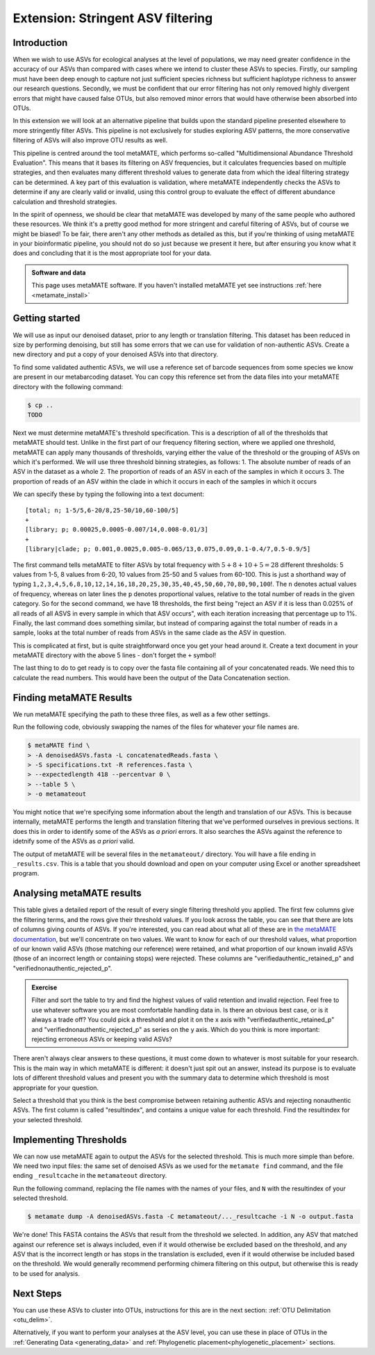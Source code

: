 .. _metamate:

==================================
Extension: Stringent ASV filtering
==================================

Introduction
============

When we wish to use ASVs for ecological analyses at the level of populations, we may need greater confidence in the accuracy of our ASVs than compared with cases where we intend to cluster these ASVs to species. Firstly, our sampling must have been deep enough to capture not just sufficient species richness but sufficient haplotype richness to answer our research questions. Secondly, we must be confident that our error filtering has not only removed highly divergent errors that might have caused false OTUs, but also removed minor errors that would have otherwise been absorbed into OTUs. 

In this extension we will look at an alternative pipeline that builds upon the standard pipeline presented elsewhere to more stringently filter ASVs. This pipeline is not exclusively for studies exploring ASV patterns, the more conservative filtering of ASVs will also improve OTU results as well.

This pipeline is centred around the tool metaMATE, which performs so-called "Multidimensional Abundance Threshold Evaluation". This means that it bases its filtering on ASV frequencies, but it calculates frequencies based on multiple strategies, and then evaluates many different threshold values to generate data from which the ideal filtering strategy can be determined. A key part of this evaluation is validation, where metaMATE independently checks the ASVs to determine if any are clearly valid or invalid, using this control group to evaluate the effect of different abundance calculation and threshold strategies.

In the spirit of openness, we should be clear that metaMATE was developed by many of the same people who authored these resources. We think it's a pretty good method for more stringent and careful filtering of ASVs, but of course we might be biased! To be fair, there aren't any other methods as detailed as this, but if you're thinking of using metaMATE in your bioinformatic pipeline, you should not do so just because we present it here, but after ensuring you know what it does and concluding that it is the most appropriate tool for your data.

.. admonition:: Software and data
	:class: green

	This page uses metaMATE software. If you haven't installed metaMATE yet see instructions :ref:`here <metamate_install>`


Getting started
===============

We will use as input our denoised dataset, prior to any length or translation filtering. This dataset has been reduced in size by performing denoising, but still has some errors that we can use for validation of non-authentic ASVs. Create a new directory and put a copy of your denoised ASVs into that directory.

To find some validated authentic ASVs, we will use a reference set of barcode sequences from some species we know are present in our metabarcoding dataset. You can copy this reference set from the data files into your metaMATE directory with the following command:

.. code-block:: bash
	
	$ cp ..
	TODO

Next we must determine metaMATE's threshold specification. This is a description of all of the thresholds that metaMATE should test. Unlike in the first part of our frequency filtering section, where we applied one threshold, metaMATE can apply many thousands of thresholds, varying either the value of the threshold or the grouping of ASVs on which it's performed. We will use three threshold binning strategies, as follows:
1. The absolute number of reads of an ASV in the dataset as a whole
2. The proportion of reads of an ASV in each of the samples in which it occurs
3. The proportion of reads of an ASV within the clade in which it occurs in each of the samples in which it occurs

We can specify these by typing the following into a text document:

.. parsed-literal::
	
	[total; n; 1-5/5,6-20/8,25-50/10,60-100/5]
	+
	[library; p; 0.00025,0.0005-0.007/14,0.008-0.01/3]
	+
	[library|clade; p; 0.001,0.0025,0.005-0.065/13,0.075,0.09,0.1-0.4/7,0.5-0.9/5]

The first command tells metaMATE to filter ASVs by total frequency with :math:`5 + 8 + 10 + 5 = 28` different thresholds: 5 values from 1-5, 8 values from 6-20, 10 values from 25-50 and 5 values from 60-100. This is just a shorthand way of typing ``1,2,3,4,5,6,8,10,12,14,16,18,20,25,30,35,40,45,50,60,70,80,90,100``!. The ``n`` denotes actual values of frequency, whereas on later lines the ``p`` denotes proportional values, relative to the total number of reads in the given category. So for the second command, we have 18 thresholds, the first being "reject an ASV if it is less than 0.025% of all reads of all ASVS in every sample in which that ASV occurs", with each iteration increasing that percentage up to 1%. Finally, the last command does something similar, but instead of comparing against the total number of reads in a sample, looks at the total number of reads from ASVs in the same clade as the ASV in question. 

This is complicated at first, but is quite straightforward once you get your head around it. Create a text document in your metaMATE directory with the above 5 lines - don't forget the ``+`` symbol!

The last thing to do to get ready is to copy over the fasta file containing all of your concatenated reads. We need this to calculate the read numbers. This would have been the output of the Data Concatenation section.

Finding metaMATE Results
========================

We run metaMATE specifying the path to these three files, as well as a few other settings.

Run the following code, obviously swapping the names of the files for whatever your file names are.

.. code-block:: bash
	
	$ metaMATE find \
	> -A denoisedASVs.fasta -L concatenatedReads.fasta \
	> -S specifications.txt -R references.fasta \
	> --expectedlength 418 --percentvar 0 \
	> --table 5 \
	> -o metamateout

You might notice that we're specifying some information about the length and translation of our ASVs. This is because internally, metaMATE performs the length and translation filtering that we've performed ourselves in previous sections. It does this in order to identify some of the ASVs as *a priori* errors. It also searches the ASVs against the reference to idetnify some of the ASVs as *a priori* valid. 

The output of metaMATE will be several files in the ``metamateout/`` directory. You will have a file ending in ``_results.csv``. This is a table that you should download and open on your computer using Excel or another spreadsheet program.

Analysing metaMATE results
==========================

This table gives a detailed report of the result of every single filtering threshold you applied. The first few columns give the filtering terms, and the rows give their threshold values. If you look across the table, you can see that there are lots of columns giving counts of ASVs. If you're interested, you can read about what all of these are in `the metaMATE documentation <https://github.com/tjcreedy/metamate#results-find-only>`_, but we'll concentrate on two values. We want to know for each of our threshold values, what proportion of our known valid ASVs (those matching our reference) were retained, and what proportion of our known invalid ASVs (those of an incorrect length or containing stops) were rejected. These columns are "verifiedauthentic_retained_p" and "verifiednonauthentic_rejected_p". 

.. admonition:: Exercise
	
	Filter and sort the table to try and find the highest values of valid retention and invalid rejection. Feel free to use whatever software you are most comfortable handling data in.
	Is there an obvious best case, or is it always a trade off? You could pick a threshold and plot it on the x axis with "verifiedauthentic_retained_p" and "verifiednonauthentic_rejected_p" as series on the y axis.
	Which do you think is more important: rejecting erroneous ASVs or keeping valid ASVs?

There aren't always clear answers to these questions, it must come down to whatever is most suitable for your research. This is the main way in which metaMATE is different: it doesn't just spit out an answer, instead its purpose is to evaluate lots of different threshold values and present you with the summary data to determine which threshold is most appropriate for your question.

Select a threshold that you think is the best compromise between retaining authentic ASVs and rejecting nonauthentic ASVs. The first column is called "resultindex", and contains a unique value for each threshold. Find the resultindex for your selected threshold.

Implementing Thresholds
=======================

We can now use metaMATE again to output the ASVs for the selected threshold. This is much more simple than before. We need two input files: the same set of denoised ASVs as we used for the ``metamate find`` command, and the file ending ``_resultcache`` in the ``metamateout`` directory. 

Run the following command, replacing the file names with the names of your files, and ``N`` with the resultindex of your selected threshold.

.. code-block:: bash

	$ metamate dump -A denoisedASVs.fasta -C metamateout/..._resultcache -i N -o output.fasta

We're done! This FASTA contains the ASVs that result from the threshold we selected. In addition, any ASV that matched against our reference set is always included, even if it would otherwise be excluded based on the threshold, and any ASV that is the incorrect length or has stops in the translation is excluded, even if it would otherwise be included based on the threshold. We would generally recommend performing chimera filtering on this output, but otherwise this is ready to be used for analysis.

Next Steps
==========

You can use these ASVs to cluster into OTUs, instructions for this are in the next section: :ref:`OTU Delimitation <otu_delim>`.

Alternatively, if you want to perform your analyses at the ASV level, you can use these in place of OTUs in the :ref:`Generating Data <generating_data>` and :ref:`Phylogenetic placement<phylogenetic_placement>` sections.
